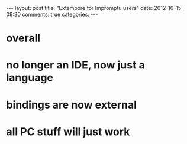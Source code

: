 #+begin_html
---
layout: post
title: "Extempore for Impromptu users"
date: 2012-10-15 09:30
comments: true
categories:
---
#+end_html

* overall

* no longer an IDE, now just a language

* bindings are now external

* all PC stuff will just work
